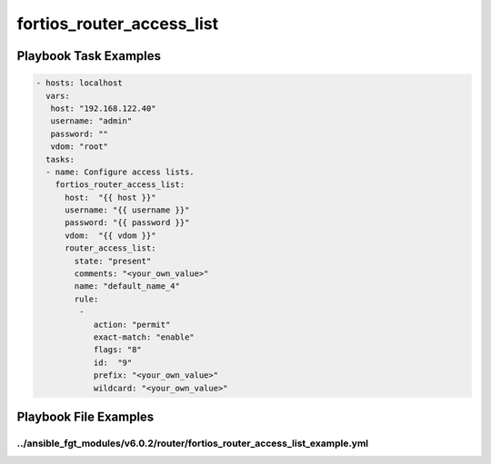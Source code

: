 ==========================
fortios_router_access_list
==========================


Playbook Task Examples
----------------------

.. code-block:: yaml

    - hosts: localhost
      vars:
       host: "192.168.122.40"
       username: "admin"
       password: ""
       vdom: "root"
      tasks:
      - name: Configure access lists.
        fortios_router_access_list:
          host:  "{{ host }}"
          username: "{{ username }}"
          password: "{{ password }}"
          vdom:  "{{ vdom }}"
          router_access_list:
            state: "present"
            comments: "<your_own_value>"
            name: "default_name_4"
            rule:
             -
                action: "permit"
                exact-match: "enable"
                flags: "8"
                id:  "9"
                prefix: "<your_own_value>"
                wildcard: "<your_own_value>"



Playbook File Examples
----------------------


../ansible_fgt_modules/v6.0.2/router/fortios_router_access_list_example.yml
+++++++++++++++++++++++++++++++++++++++++++++++++++++++++++++++++++++++++++

.. code-block:: yaml
            - hosts: localhost
      vars:
       host: "192.168.122.40"
       username: "admin"
       password: ""
       vdom: "root"
      tasks:
      - name: Configure access lists.
        fortios_router_access_list:
          host:  "{{ host }}"
          username: "{{ username }}"
          password: "{{ password }}"
          vdom:  "{{ vdom }}"
          router_access_list:
            state: "present"
            comments: "<your_own_value>"
            name: "default_name_4"
            rule:
             -
                action: "permit"
                exact-match: "enable"
                flags: "8"
                id:  "9"
                prefix: "<your_own_value>"
                wildcard: "<your_own_value>"





